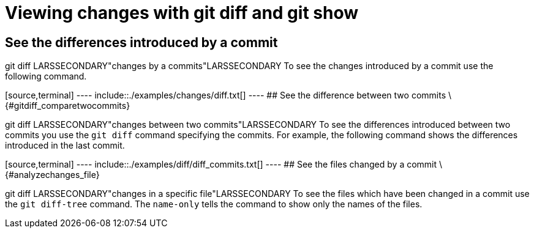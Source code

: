 [[gitdiffchapter]]
= Viewing changes with git diff and git show

[[analyzechanges_showcommitchanges]]
== See the differences introduced by a commit

((git diff))
 LARSSECONDARY"changes by a
commits"LARSSECONDARY To see the changes introduced by a commit use the
following command.

[source,terminal] ---- include::./examples/changes/diff.txt[] ---- ##
See the difference between two commits \{#gitdiff_comparetwocommits}

((git diff))
 LARSSECONDARY"changes between
two commits"LARSSECONDARY To see the differences introduced between two
commits you use the `git diff` command specifying the commits. For
example, the following command shows the differences introduced in the
last commit.

[source,terminal] ---- include::./examples/diff/diff_commits.txt[] ----
## See the files changed by a commit \{#analyzechanges_file}

((git diff))
 LARSSECONDARY"changes in a
specific file"LARSSECONDARY To see the files which have been changed in
a commit use the `git diff-tree` command. The `name-only` tells the
command to show only the names of the files.

[source,terminal] ---- include::./examples/changes/changedfiles.txt[]
----
